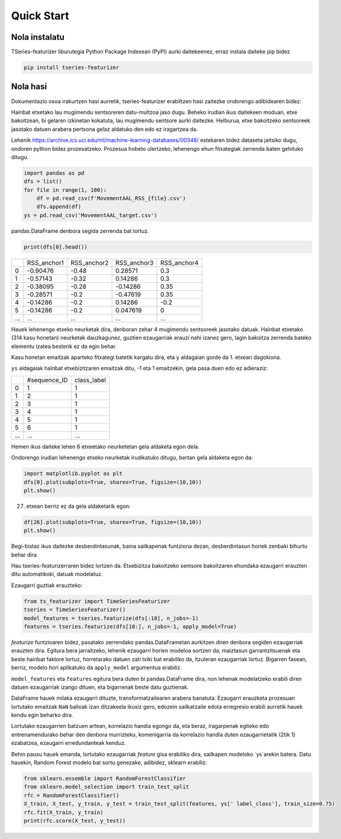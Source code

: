 .. _quick-start-label:

Quick Start
===========


Nola instalatu
---------------

TSeries-featurizer liburutegia Python Package Indexean (PyPI) aurki daitekeenez, erraz instala daiteke pip bidez

.. code:: shell

   pip install tseries-featurizer


Nola hasi
-------

Dokumentazio osoa irakurtzen hasi aurretik, tseries-featurizer erabiltzen hasi zaitezke ondorengo adibidearen bidez:

Hainbat etxetako lau mugimendu sentsoreren datu-multzoa jaso dugu.
Beheko irudian ikus daitekeen moduan, etxe bakoitzean, bi gelaren izkinetan kokatuta, lau mugimendu sentsore aurki daitezke.
Helburua, etxe bakoitzeko sentsoreek jasotako datuen arabera pertsona gelaz aldatuko den edo ez iragartzea da.

.. image:: ../images/MovementAAL.jpg
   :scale: 70 %
   :alt: some characteristics of the time series
   :align: center

Lehenik https://archive.ics.uci.edu/ml/machine-learning-databases/00348/ estekaren bidez dataseta jaitsiko dugu, ondoren
python bidez prozesatzeko.
Prozesua hobeto ulertzeko, lehenengo ehun fitxategiak zerrenda baten gehituko ditugu.

.. code:: python

    import pandas as pd
    dfs = list()
    for file in range(1, 100):
        df = pd.read_csv(f'MovementAAL_RSS_{file}.csv')
        dfs.append(df)
    ys = pd.read_csv('MovementAAL_target.csv')

pandas.DataFrame denbora segida zerrenda bat lortuz.

.. code:: python

   print(dfs[0].head())

+-----+-------------+-------------+-------------+-------------+
|     | RSS_anchor1 | RSS_anchor2 | RSS_anchor3 | RSS_anchor4 |
+-----+-------------+-------------+-------------+-------------+
|  0  |   -0.90476  |    -0.48    |   0.28571   |     0.3     |
+-----+-------------+-------------+-------------+-------------+
|  1  |   -0.57143  |    -0.32    |   0.14286   |     0.3     |
+-----+-------------+-------------+-------------+-------------+
|  2  |   -0.38095  |    -0.28    |   -0.14286  |     0.35    |
+-----+-------------+-------------+-------------+-------------+
|  3  |   -0.28571  |     -0.2    |   -0.47619  |     0.35    |
+-----+-------------+-------------+-------------+-------------+
|  4  |   -0.14286  |     -0.2    |   0.14286   |     -0.2    |
+-----+-------------+-------------+-------------+-------------+
|  5  |   -0.14286  |     -0.2    |   0.047619  |      0      |
+-----+-------------+-------------+-------------+-------------+
| ... |     ...     |     ...     |     ...     |     ...     |
+-----+-------------+-------------+-------------+-------------+

Hauek lehenengo etxeko neurketak dira, denboran zehar 4 mugimendu sentsoreek jasotako datuak.
Hainbat etxetako (314 kasu honetan) neurketak dauzkagunez, guztien ezaugarriak erauzi nahi izanez gero,
lagin bakoitza zerrenda bateko elementu izatea besterik ez da egin behar.

Kasu honetan emaitzak aparteko fitxategi batetik kargatu dira, eta ``y`` aldagaian gorde da 1. etxeari dagokiona.

``ys`` aldagaiak hainbat etxebizitzaren emaitzak ditu, -1 eta 1 emaitzekin, gela pasa duen edo ez adieraziz:

+-----+--------------+--------------+
|     | #sequence_ID |  class_label |
+-----+--------------+--------------+
|  0  |       1      |       1      |
+-----+--------------+--------------+
|  1  |       2      |       1      |
+-----+--------------+--------------+
|  2  |       3      |       1      |
+-----+--------------+--------------+
|  3  |       4      |       1      |
+-----+--------------+--------------+
|  4  |       5      |       1      |
+-----+--------------+--------------+
|  5  |       6      |       1      |
+-----+--------------+--------------+
| ... |      ...     |      ...     |
+-----+--------------+--------------+

Hemen ikus daiteke lehen 6 etxeetako neurketetan gela aldaketa egon dela.

Ondorengo irudian lehenengo etxeko neurketak irudikatuko ditugu, bertan gela aldaketa egon da:

.. code:: python

    import matplotlib.pyplot as plt
    dfs[0].plot(subplots=True, sharex=True, figsize=(10,10))
    plt.show()

.. image:: ../images/Figure_1.png
   :scale: 100 %
   :alt: Lehenengo etxeko denbora segidak (gela aldaketa)
   :align: center

27. etxean berriz ez da gela aldaketarik egon:

.. code:: python

    df[26].plot(subplots=True, sharex=True, figsize=(10,10))
    plt.show()

.. image:: ../images/Figure_310.png
   :scale: 100 %
   :alt: 27. etxeko denbora segidak (gela aldaketarik ez)
   :align: center

Begi-bistaz ikus daitezke desberdintasunak, baina sailkapenak funtziona dezan, desberdintasun horiek zenbaki bihurtu behar dira.

Hau tseries-featurizerraren bidez lortzen da.
Etxebizitza bakoitzeko sentsore bakoitzaren ehundaka ezaugarri erauzten ditu automatikoki, datuak modelatuz.

Ezaugarri guztiak erauzteko:

.. code:: python

    from ts_featurizer import TimeSeriesFeaturizer
    tseries = TimeSeriesFeaturizer()
    model_features = tseries.featurize(dfs[:10], n_jobs=-1)
    features = tseries.featurize(dfs[10:], n_jobs=-1, apply_model=True)

`featurize` funtzioaren bidez, pasatako zerrendako pandas.DataFrametan aurkitzen diren denbora segiden ezaugarriak erauzten
dira. Egitura bera jarraitzeko, lehenik ezaugarri horien modeloa sortzen da, maiztasun garrantzitsuenak eta beste hainbat
faktore lortuz, horretarako datuen zati txiki bat erabiliko da, itzuleran ezaugarriak lortuz.
Bigarren fasean, berriz, modelo hori aplikatuko da ``apply_model`` argumentua erabiliz.

``model_features`` eta ``features`` egitura bera duten bi pandas.DataFrame dira, non lehenak modelatzeko
erabili diren datuen ezaugarriak izango dituen, eta bigarrenak beste datu guztienak.

DataFrame hauek milaka ezaugarri dituzte, transformatzailearen arabera banatuta. Ezaugarri erauzketa prozesuan lortutako
emaitzak ``NaN`` balioak izan ditzakeela ikusiz gero, edozein sailkatzaile edota erregresio erabili aurretik hauek kendu
egin beharko dira.

Lortutako ezaugarrien batzuen artean, korrelazio handia egongo da, eta beraz, iragarpenak egiteko edo entrenamendurako
behar den denbora murrizteko, komenigarria da korrelazio handia duten ezaugarrietatik (2tik 1) ezabatzea, ezaugarri
erredundanteak kenduz.

Behin pausu hauek emanda, lortutako ezaugarriak `feature` gisa erabiliko dira, sailkapen modeloko `ys`arekin batera.
Datu hauekin, Random Forest modelo bat sortu genezake, adibidez, sklearn erabiliz:


.. code:: python

    from sklearn.ensemble import RandomForestClassifier
    from sklearn.model_selection import train_test_split
    rfc = RandomForestClassifier()
    X_train, X_test, y_train, y_test = train_test_split(features, ys[' label_class'], train_size=0.75)
    rfc.fit(X_train, y_train)
    print(rfc.score(X_test, y_test))


